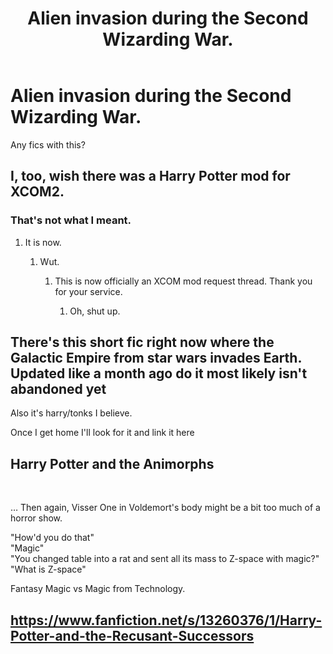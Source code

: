 #+TITLE: Alien invasion during the Second Wizarding War.

* Alien invasion during the Second Wizarding War.
:PROPERTIES:
:Author: LordMacragge
:Score: 5
:DateUnix: 1578405602.0
:DateShort: 2020-Jan-07
:FlairText: Request
:END:
Any fics with this?


** I, too, wish there was a Harry Potter mod for XCOM2.
:PROPERTIES:
:Author: MrBlack103
:Score: 9
:DateUnix: 1578408053.0
:DateShort: 2020-Jan-07
:END:

*** That's not what I meant.
:PROPERTIES:
:Author: LordMacragge
:Score: -2
:DateUnix: 1578410297.0
:DateShort: 2020-Jan-07
:END:

**** It is now.
:PROPERTIES:
:Author: MrBlack103
:Score: 4
:DateUnix: 1578420381.0
:DateShort: 2020-Jan-07
:END:

***** Wut.
:PROPERTIES:
:Author: LordMacragge
:Score: -2
:DateUnix: 1578420827.0
:DateShort: 2020-Jan-07
:END:

****** This is now officially an XCOM mod request thread. Thank you for your service.
:PROPERTIES:
:Author: MrBlack103
:Score: 6
:DateUnix: 1578423010.0
:DateShort: 2020-Jan-07
:END:

******* Oh, shut up.
:PROPERTIES:
:Author: LordMacragge
:Score: -4
:DateUnix: 1578424484.0
:DateShort: 2020-Jan-07
:END:


** There's this short fic right now where the Galactic Empire from star wars invades Earth. Updated like a month ago do it most likely isn't abandoned yet

Also it's harry/tonks I believe.

Once I get home I'll look for it and link it here
:PROPERTIES:
:Author: raapster
:Score: 1
:DateUnix: 1578413357.0
:DateShort: 2020-Jan-07
:END:


** Harry Potter and the Animorphs

​

... Then again, Visser One in Voldemort's body might be a bit too much of a horror show.

"How'd you do that"\\
"Magic"\\
"You changed table into a rat and sent all its mass to Z-space with magic?"\\
"What is Z-space"

Fantasy Magic vs Magic from Technology.
:PROPERTIES:
:Author: StarDolph
:Score: 1
:DateUnix: 1578441151.0
:DateShort: 2020-Jan-08
:END:


** [[https://www.fanfiction.net/s/13260376/1/Harry-Potter-and-the-Recusant-Successors]]
:PROPERTIES:
:Author: raapster
:Score: 1
:DateUnix: 1578454210.0
:DateShort: 2020-Jan-08
:END:
